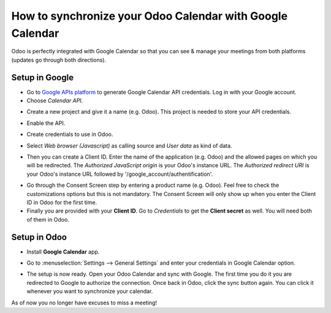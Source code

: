 ==========================================================
How to synchronize your Odoo Calendar with Google Calendar
==========================================================

Odoo is perfectly integrated with Google Calendar so that you 
can see & manage your meetings from both platforms 
(updates go through both directions).

Setup in Google
===============
- Go to `Google APIs platform <https://console.developers.google.com>`__ 
  to generate Google Calendar API credentials. Log in with your Google account. 

- Choose *Calendar API*.

.. image:: media/google_calendar_credentials01.png
    :align: center

- Create a new project and give it a name (e.g. Odoo). This project is needed
  to store your API credentials.

.. image:: media/google_calendar_credentials02.png
    :align: center

- Enable the API.

.. image:: media/google_calendar_credentials03.png
    :align: center

- Create credentials to use in Odoo.

.. image:: media/google_calendar_credentials04.png
    :align: center

- Select *Web browser (Javascript)* 
  as calling source and *User data* as kind of data.

.. image:: media/google_calendar_credentials05.png
    :align: center

- Then you can create a Client ID.
  Enter the name of the application (e.g. Odoo) and the allowed pages on 
  which you will be redirected. The *Authorized JavaScript origin* is your 
  Odoo's instance URL. The *Authorized redirect URI* is your Odoo's instance 
  URL followed by '/google_account/authentification'.

.. image:: media/google_calendar_credentials06.png
    :align: center

- Go through the Consent Screen step by entering a product name 
  (e.g. Odoo). Feel free to check the customizations options 
  but this is not mandatory. The Consent Screen will only show up when you 
  enter the Client ID in Odoo for the first time.

- Finally you are provided with your **Client ID**. Go to *Credentials* to 
  get the **Client secret** as well. You will need both of them in Odoo.

.. image:: media/google_calendar_credentials07.png
    :align: center

Setup in Odoo
=============

- Install **Google Calendar** app.

.. image:: media/google_calendar_credentials08.png
    :align: center

- Go to :menuselection:`Settings --> General Settings` and enter your 
  credentials in Google Calendar option.

.. image:: media/google_calendar_credentials09.png
    :align: center

- The setup is now ready. Open your Odoo Calendar and sync with Google.
  The first time you do it you are redirected to Google to authorize
  the connection. Once back in Odoo, click the sync button again.
  You can click it whenever you want to synchronize your calendar.

.. image:: media/google_calendar_credentials10.png
    :align: center

As of now you no longer have excuses to miss a meeting!

